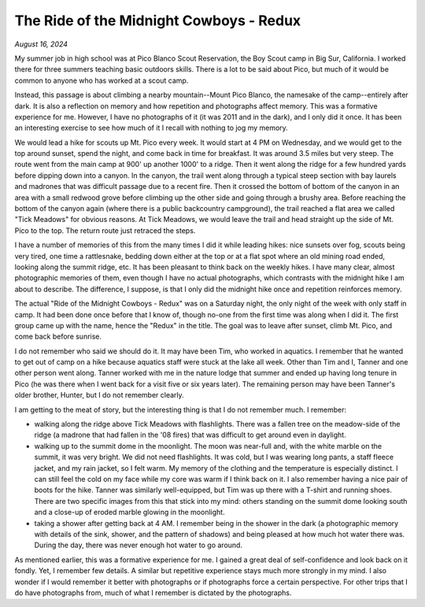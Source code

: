 The Ride of the Midnight Cowboys - Redux
========================================

*August 16, 2024*

My summer job in high school was at Pico Blanco Scout Reservation, the Boy Scout camp in Big Sur, California. I worked there for three summers teaching basic outdoors skills. There is a lot to be said about Pico, but much of it would be common to anyone who has worked at a scout camp.

Instead, this passage is about climbing a nearby mountain--Mount Pico Blanco, the namesake of the camp--entirely after dark. It is also a reflection on memory and how repetition and photographs affect memory. This was a formative experience for me. However, I have no photographs of it (it was 2011 and in the dark), and I only did it once. It has been an interesting exercise to see how much of it I recall with nothing to jog my memory.

We would lead a hike for scouts up Mt. Pico every week. It would start at 4 PM on Wednesday, and we would get to the top around sunset, spend the night, and come back in time for breakfast. It was around 3.5 miles but very steep. The route went from the main camp at 900' up another 1000' to a ridge. Then it went along the ridge for a few hundred yards before dipping down into a canyon. In the canyon, the trail went along through a typical steep section with bay laurels and madrones that was difficult passage due to a recent fire. Then it crossed the bottom of bottom of the canyon in an area with a small redwood grove before climbing up the other side and going through a brushy area. Before reaching the bottom of the canyon again (where there is a public backcountry campground), the trail reached a flat area we called "Tick Meadows" for obvious reasons. At Tick Meadows, we would leave the trail and head straight up the side of Mt. Pico to the top. The return route just retraced the steps. 

I have a number of memories of this from the many times I did it while leading hikes: nice sunsets over fog, scouts being very tired, one time a rattlesnake, bedding down either at the top or at a flat spot where an old mining road ended, looking along the summit ridge, etc. It has been pleasant to think back on the weekly hikes. I have many clear, almost photographic memories of them, even though I have no actual photographs, which contrasts with the midnight hike I am about to describe. The difference, I suppose, is that I only did the midnight hike once and repetition reinforces memory.

The actual "Ride of the Midnight Cowboys - Redux" was on a Saturday night, the only night of the week with only staff in camp. It had been done once before that I know of, though no-one from the first time was along when I did it. The first group came up with the name, hence the "Redux" in the title. The goal was to leave after sunset, climb Mt. Pico, and come back before sunrise.

I do not remember who said we should do it. It may have been Tim, who worked in aquatics. I remember that he wanted to get out of camp on a hike because aquatics staff were stuck at the lake all week. Other than Tim and I, Tanner and one other person went along. Tanner worked with me in the nature lodge that summer and ended up having long tenure in Pico (he was there when I went back for a visit five or six years later). The remaining person may have been Tanner's older brother, Hunter, but I do not remember clearly.

I am getting to the meat of story, but the interesting thing is that I do not remember much. I remember:

* walking along the ridge above Tick Meadows with flashlights. There was a fallen tree on the meadow-side of the ridge (a madrone that had fallen in the '08 fires) that was difficult to get around even in daylight.
* walking up to the summit dome in the moonlight. The moon was near-full and, with the white marble on the summit, it was very bright. We did not need flashlights. It was cold, but I was wearing long pants, a staff fleece jacket, and my rain jacket, so I felt warm. My memory of the clothing and the temperature is especially distinct. I can still feel the cold on my face while my core was warm if I think back on it. I also remember having a nice pair of boots for the hike. Tanner was similarly well-equipped, but Tim was up there with a T-shirt and running shoes. There are two specific images from this that stick into my mind: others standing on the summit dome looking south and a close-up of eroded marble glowing in the moonlight.
* taking a shower after getting back at 4 AM. I remember being in the shower in the dark (a photographic memory with details of the sink, shower, and the pattern of shadows) and being pleased at how much hot water there was. During the day, there was never enough hot water to go around.

As mentioned earlier, this was a formative experience for me. I gained a great deal of self-confidence and look back on it fondly. Yet, I remember few details. A similar but repetitive experience stays much more strongly in my mind. I also wonder if I would remember it better with photographs or if photographs force a certain perspective. For other trips that I do have photographs from, much of what I remember is dictated by the photographs.
